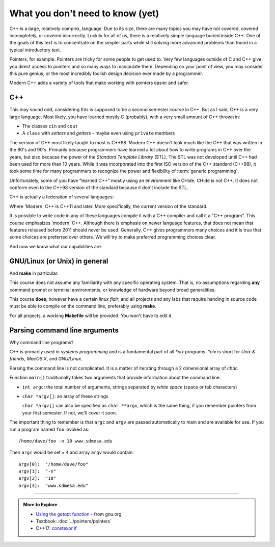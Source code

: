 ..  Copyright (C)  Dave Parillo.  Permission is granted to copy, distribute
    and/or modify this document under the terms of the GNU Free Documentation
    License, Version 1.3 or any later version published by the Free Software
    Foundation; with Invariant Sections being Forward, and Preface,
    no Front-Cover Texts, and no Back-Cover Texts.  A copy of
    the license is included in the section entitled "GNU Free Documentation
    License".

..  Much of the content in version control section is adapted from
    http://www.cs.yale.edu/homes/aspnes/classes/223/notes.html

.. index:: 
   pair: introductory topics; C++

What you don't need to know (yet)
=================================

C++ is a large, relatively complex, language.
Due to its size, there are many topics you may have 
not covered, covered incompletely, or covered incorrectly.
Luckily for all of us,
there is a relatively simple language buried inside C++.
One of the goals of this text is to concentrate
on the simpler parts while still solving more advanced
problems than found in a typical introductory text.

Pointers, for example.
Pointers are tricky for some people to get used to.
Very few languages outside of C and C++ give you
direct access to pointers and so many ways to manipulate them.
Depending on your point of view, you may consider this 
pure genius, or the most incredibly foolish design decision
ever made by a programmer.

Modern C++ adds a variety of tools that make working with pointers
easier and safer.

C++
---

This may sound odd, considering this is supposed to be a second semester course in C++.
But as I said, C++ is a very large language.
Most likely, you have learned mostly C (probably), 
with a very small amount of C++ thrown in:

* The classes ``cin`` and ``cout``
* A ``class`` with *setters* and *getters* - maybe even using ``private`` members

The version of C++ most likely taught to most is C++98.
Modern C++ doesn't look much like the C++ that was written in the 80's and 90's.
Primarily because programmers have learned a lot about how to write
programs in C++ over the years, but also because the
power of the *Standard Template Library* (STL).
The STL was not developed until C++ had been used for more than 10 years.
While it was incorporated into the first ISO version of the C++ standard (C++98),
it took some time for many programmers to recognize the power and flexibility
of :term:`generic programming`.

Unfortunately, some of you have "learned C++" mostly using an environment like
CHide. CHide is not C++.
It does not conform even to the C++98 version of the standard
because it don't include the STL.

C++ is actually a federation of several languages:

.. graphviz::

   digraph foo {
     fontname = "Bitstream Vera Sans"
     node [
        fontname = "Bitstream Vera Sans"
        fontsize = 11
        style=filled
        fillcolor=lightblue
     ]

     label="Evolution of C++, briefly";
     labelloc=bottom;
     rankdir=LR;
     c [label="C\n(with classes)", shape="box"];
     modern [label="Modern\nC++"];
     c -> "C++98" -> "C++03" -> modern;
   }

Where 'Modern' C++ is C++11 and later.
More specifically, the current version of the standard.

It is possible to write code in any of these languages
compile it with a C++ compiler and call it a "C++ program".
This course emphasizes 'modern' C++.
Although there is emphasis on newer language features, 
that does not mean that features released before 2011 should never be used.
Generally, C++ gives programmers many choices and it is true
that some choices are preferred over others.
We will try to make preferred programming choices clear.

.. tabbed:: tab_beginning_compiler_test

   .. tab:: C++11

      .. include:: test11.txt
      
   .. tab:: C++14

      .. include:: test14.txt

   .. tab:: C++17

      The textbook compiler does not know that ``-std=c++1z``, much less c++17 is an option:

      .. include:: test17.txt

And now we know what our capabilities are.


GNU/Linux (or Unix) in general
------------------------------

And **make** in particular.

This course does not assume any familiarity with any specific operating system.
That is, no assumptions regarding **any** command prompt or terminal environments,
or knowledge of hardware beyond broad generalities.

This course  **does**, however have a certain *linux flair*, and
all projects and any labs that require handing in source code
must be able to compile on the command line, preferably using **make**.

For all projects, a working **Makefile** will be provided.
You won't have to edit it.

Parsing command line arguments
------------------------------

Why command line programs?

C++ is primarily used in *systems programming* and
is a fundamental part of all *\*nix* programs.
*\*nix* is short for *Unix & friends*, *MacOS X*, and *GNU/Linux*.

Parsing the command line is not complicated.
It is a matter of iterating through a 2 dimensional array of `char`.

Function ``main()`` traditionally takes two arguments that provide information
about the command line.

* ``int argc``: the total number of arguments, strings separated by *white space* (space or tab characters)
* ``char *argv[]``: an array of these strings

  ``char *argv[]`` can also be specified as ``char **argv``, 
  which is the same thing, if you remember pointers from your first semester.
  If not, we'll cover it soon.

The important thing to remember is that ``argc`` and ``argv`` are 
passed automatically to main and are available for use.
If you run a program named ``foo`` invoked as::

   /home/dave/foo -n 10 www.sdmesa.edu

Then ``argc`` would be set = ``4`` and array ``argv`` would contain::

   argv[0]:  "/home/dave/foo"
   argv[1]:  "-n"
   argv[2]:  "10"
   argv[3]:  "www.sdmesa.edu"



-----

.. admonition:: More to Explore

   - `Using the getopt function <https://www.gnu.org/software/libc/manual/html_node/Using-Getopt.html>`_ - from gnu.org
   - Textbook: :doc:`../pointers/pointers`
   - C++17: `constexpr if <http://en.cppreference.com/w/cpp/language/if>`_



